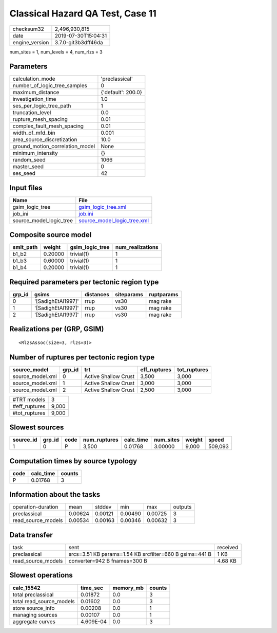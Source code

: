 Classical Hazard QA Test, Case 11
=================================

============== ===================
checksum32     2,496,930,815      
date           2019-07-30T15:04:31
engine_version 3.7.0-git3b3dff46da
============== ===================

num_sites = 1, num_levels = 4, num_rlzs = 3

Parameters
----------
=============================== ==================
calculation_mode                'preclassical'    
number_of_logic_tree_samples    0                 
maximum_distance                {'default': 200.0}
investigation_time              1.0               
ses_per_logic_tree_path         1                 
truncation_level                0.0               
rupture_mesh_spacing            0.01              
complex_fault_mesh_spacing      0.01              
width_of_mfd_bin                0.001             
area_source_discretization      10.0              
ground_motion_correlation_model None              
minimum_intensity               {}                
random_seed                     1066              
master_seed                     0                 
ses_seed                        42                
=============================== ==================

Input files
-----------
======================= ============================================================
Name                    File                                                        
======================= ============================================================
gsim_logic_tree         `gsim_logic_tree.xml <gsim_logic_tree.xml>`_                
job_ini                 `job.ini <job.ini>`_                                        
source_model_logic_tree `source_model_logic_tree.xml <source_model_logic_tree.xml>`_
======================= ============================================================

Composite source model
----------------------
========= ======= =============== ================
smlt_path weight  gsim_logic_tree num_realizations
========= ======= =============== ================
b1_b2     0.20000 trivial(1)      1               
b1_b3     0.60000 trivial(1)      1               
b1_b4     0.20000 trivial(1)      1               
========= ======= =============== ================

Required parameters per tectonic region type
--------------------------------------------
====== ================== ========= ========== ==========
grp_id gsims              distances siteparams ruptparams
====== ================== ========= ========== ==========
0      '[SadighEtAl1997]' rrup      vs30       mag rake  
1      '[SadighEtAl1997]' rrup      vs30       mag rake  
2      '[SadighEtAl1997]' rrup      vs30       mag rake  
====== ================== ========= ========== ==========

Realizations per (GRP, GSIM)
----------------------------

::

  <RlzsAssoc(size=3, rlzs=3)>

Number of ruptures per tectonic region type
-------------------------------------------
================ ====== ==================== ============ ============
source_model     grp_id trt                  eff_ruptures tot_ruptures
================ ====== ==================== ============ ============
source_model.xml 0      Active Shallow Crust 3,500        3,000       
source_model.xml 1      Active Shallow Crust 3,000        3,000       
source_model.xml 2      Active Shallow Crust 2,500        3,000       
================ ====== ==================== ============ ============

============= =====
#TRT models   3    
#eff_ruptures 9,000
#tot_ruptures 9,000
============= =====

Slowest sources
---------------
========= ====== ==== ============ ========= ========= ====== =======
source_id grp_id code num_ruptures calc_time num_sites weight speed  
========= ====== ==== ============ ========= ========= ====== =======
1         0      P    3,500        0.01768   3.00000   9,000  509,093
========= ====== ==== ============ ========= ========= ====== =======

Computation times by source typology
------------------------------------
==== ========= ======
code calc_time counts
==== ========= ======
P    0.01768   3     
==== ========= ======

Information about the tasks
---------------------------
================== ======= ======= ======= ======= =======
operation-duration mean    stddev  min     max     outputs
preclassical       0.00624 0.00121 0.00490 0.00725 3      
read_source_models 0.00534 0.00163 0.00346 0.00632 3      
================== ======= ======= ======= ======= =======

Data transfer
-------------
================== ======================================================= ========
task               sent                                                    received
preclassical       srcs=3.51 KB params=1.54 KB srcfilter=660 B gsims=441 B 1 KB    
read_source_models converter=942 B fnames=300 B                            4.68 KB 
================== ======================================================= ========

Slowest operations
------------------
======================== ========= ========= ======
calc_15542               time_sec  memory_mb counts
======================== ========= ========= ======
total preclassical       0.01872   0.0       3     
total read_source_models 0.01602   0.0       3     
store source_info        0.00208   0.0       1     
managing sources         0.00107   0.0       1     
aggregate curves         4.609E-04 0.0       3     
======================== ========= ========= ======